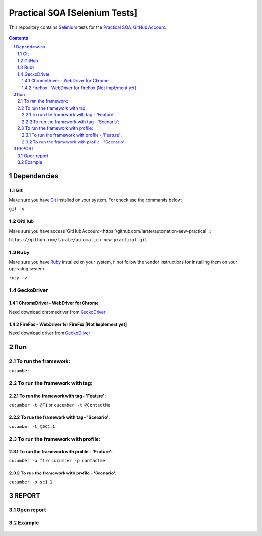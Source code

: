 ########################################
Practical SQA [Selenium Tests]
########################################

This repository contains `Selenium <http://seleniumhq.org/>`_ tests for the `Practical SQA <http://www.old.practicalsqa.net/>`_, `GitHub Account <https://github.com/larate/practical-sqa>`_.


    .. image:: https://github.com/larate/practical-sqa/blob/petrTest1/screenshot/README/homepage.png
        :alt: Practical SQA
        :width: 30%
        :align: center


.. contents::

.. section-numbering::

.. raw:: pdf

   PageBreak oneColumn


=============
Dependencies
=============
----------------
Git
----------------
Make sure you have `Git <https://git-scm.com/>`_ installed on your system. For check use the commands below:

``git -v``

----------------
GitHub
----------------
Make sure you have access `GitHub Account <https://github.com/larate/automation-new-practical`_:

``https://github.com/larate/automation-new-practical.git``

----------------
Ruby
----------------
Make sure you have `Ruby <https://github.com/larate/automation_practical_sqa>`_ installed on your system, if not follow the vendor instructions for installing them on your operating system.

``ruby -v``

----------------
GeckoDriver
----------------
~~~~~~~~~~~~
ChromeDriver - WebDriver for Chrome
~~~~~~~~~~~~
Need download chromedriver from `GeckoDriver <https://sites.google.com/a/chromium.org/chromedriver/downloads>`_

~~~~~~~~~~~~
FireFox - WebDriver for FireFox [Not Implement yet]
~~~~~~~~~~~~
Need download driver from `GeckoDriver <https://github.com/mozilla/geckodriver/releases>`_


=============
Run
=============
----------------
To run the framework:
----------------
``cucumber``

----------------
To run the framework with tag:
----------------
~~~~~~~~~~~~
To run the framework with tag - 'Feature':
~~~~~~~~~~~~
``cucumber -t @F1``
or
``cucumber -t @ContactMe``

~~~~~~~~~~~~
To run the framework with tag - 'Scenario':
~~~~~~~~~~~~
``cucumber -t @SC1.1``
    .. image:: https://github.com/larate/practical-sqa/blob/petrTest1/screenshot/README/run_t.png
        :alt: To run the framework with tag:
        :width: 30%
        :align: center

----------------
To run the framework with profile:
----------------
~~~~~~~~~~~~
To run the framework with profile - 'Feature':
~~~~~~~~~~~~
``cucumber -p f1``
or
``cucumber -p contactme``

~~~~~~~~~~~~
To run the framework with profile - 'Scenario':
~~~~~~~~~~~~
``cucumber -p sc1.1``
    .. image:: https://github.com/larate/practical-sqa/blob/petrTest1/screenshot/README/run_p.png
        :alt: To run the framework with profile
        :width: 30%
        :align: center


=============
REPORT
=============
----------------
Open report
----------------
    .. image:: https://github.com/larate/practical-sqa/blob/petrTest1/screenshot/README/open.png
        :alt: Practical SQA - Open report
        :width: 30%
        :align: center

----------------
Example
----------------
    .. image:: https://github.com/larate/practical-sqa/blob/petrTest1/screenshot/README/report_full.png
        :alt: Practical SQA - Example
        :width: 30%
        :align: center

